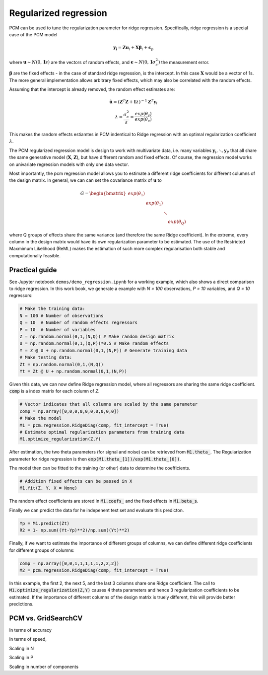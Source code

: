 .. _regression:

Regularized regression
======================
PCM can be used to tune the regularization parameter for ridge regression. Specifically, ridge regression is a special case of the PCM model   

.. math::
    \mathbf{y_i} = \mathbf{Z} \mathbf{u}_i + \mathbf{X} \boldsymbol{\beta}_i +  \boldsymbol{\epsilon}_p

where :math:`\mathbf{u} \sim N(0,\mathbf{I} s)` are the vectors of  random effects, and :math:`\boldsymbol{\epsilon} \sim N(0,\mathbf{I} \sigma^2_{\epsilon})` the measurement error.  

:math:`\boldsymbol{\beta}` are the fixed effects - in the case of standard ridge regression, is the intercept. In this case :math:`\mathbf{X}` would be a vector of 1s. The more general implementation allows arbitrary fixed effects, which may also be correlated with the random effects. 

Assuming that the intercept is already removed, the random effect estimates are:  

.. math::
    \begin{array}{c}
    \hat{\mathbf{u}} = (\mathbf{Z}^T \mathbf{Z} + \mathbf{I} \lambda)^{-1} \mathbf{Z}^T \mathbf{y}_i \\
    \lambda = \frac{\sigma^2_{\epsilon}}{s} = \frac{exp(\theta_s)}{exp(\theta_{\epsilon})}
    \end{array}

This makes the random effects estiamtes in PCM indentical to Ridge regression with an optimal regularization coefficient :math:`\lambda`. 

The PCM regularized regression model is design to work with multivariate data, i.e. many variables :math:`\mathbf{y}_i, \ddots, \mathbf{y}_P` that all share the same generative model (:math:`\mathbf{X}`, :math:`\mathbf{Z}`), but have different random and fixed effects. Of course, the regression model works on univariate regression models with only one data vector.  

Most importantly, the pcm regression model allows you to estimate a different ridge coefficients for different columns of the design matrix. In general, we can can set the covariance matrix of :math:`\mathbf{u}` to 

.. math::
    G =   \begin{bmatrix}
    exp(\theta_1) & &  &\\
    & exp(\theta_1) &  &\\
    & &  \ddots        &\\
    & & &   exp(\theta_Q)
    \end{bmatrix}

where Q groups of effects share the same variance (and therefore the same Ridge coefficient). In the extreme, every column in the design matrix would have its own regularization parameter to be estimated. The use of the Restricted Maxmimum Likelihood (ReML) makes the estimation of such more complex regularisation both stable and computationally feasible.  

Practical guide
---------------

See Jupyter notebook ``demos/demo_regression.ipynb`` for a working example, which also shows a direct comparison to ridge regression. In this work book, we generate a example with `N = 100` observations, `P = 10` variables, and `Q = 10` regressors: 

.. sourcecode:: python

    # Make the training data: 
    N = 100 # Number of observations 
    Q = 10  # Number of random effects regressors   
    P = 10  # Number of variables 
    Z = np.random.normal(0,1,(N,Q)) # Make random design matrix 
    U = np.random.normal(0,1,(Q,P))*0.5 # Make random effects  
    Y = Z @ U + np.random.normal(0,1,(N,P)) # Generate training data  
    # Make testing data: 
    Zt = np.random.normal(0,1,(N,Q))
    Yt = Zt @ U + np.random.normal(0,1,(N,P))

Given this data, we can now define Ridge regression model, where all regressors are sharing the same ridge coefficient. :code:`comp` is a index matrix for each column of *Z*. 

.. sourcecode:: python

    # Vector indicates that all columns are scaled by the same parameter
    comp = np.array([0,0,0,0,0,0,0,0,0,0]) 
    # Make the model
    M1 = pcm.regression.RidgeDiag(comp, fit_intercept = True)
    # Estimate optimal regularization parameters from training data
    M1.optimize_regularization(Z,Y)

After estimation, the two theta parameters (for signal and noise) can be retrieved from :code:`M1.theta_`. The Regularization parameter for ridge regression is then :code:`exp(M1.theta_[1])/exp(M1.theta_[0])`.

The model then can be fitted to the training (or other) data to determine the coefficients. 

.. sourcecode:: python

    # Addition fixed effects can be passed in X
    M1.fit(Z, Y, X = None)

The random effect coefficients are stored in :code:`M1.coefs_` and the fixed effects in :code:`M1.beta_s`. 

Finally we can predict the data for he indepenent test set and evaluate this predicton. 

.. sourcecode:: python

    Yp = M1.predict(Zt)
    R2 = 1- np.sum((Yt-Yp)**2)/np.sum((Yt)**2)

Finally, if we want to estimate the importance of different groups of columns, we can define different ridge coefficients for different groups of columns: 

.. sourcecode:: python

    comp = np.array([0,0,1,1,1,1,1,2,2,2]) 
    M2 = pcm.regression.RidgeDiag(comp, fit_intercept = True)

In this example, the first 2, the next 5, and the last 3 columns share one Ridge coefficient. The call to :code:`M1.optimize_regularization(Z,Y)` causes 4 theta parameters and hence 3 regularization coefficients to be estimated. If the importance of different columns of the design matrix is truely different, this will provide better predictions. 

PCM vs. GridSearchCV
--------------------

In terms of accuracy 

In terms of speed, 

Scaling in N 

Scaling in P 

Scaling in number of components 


